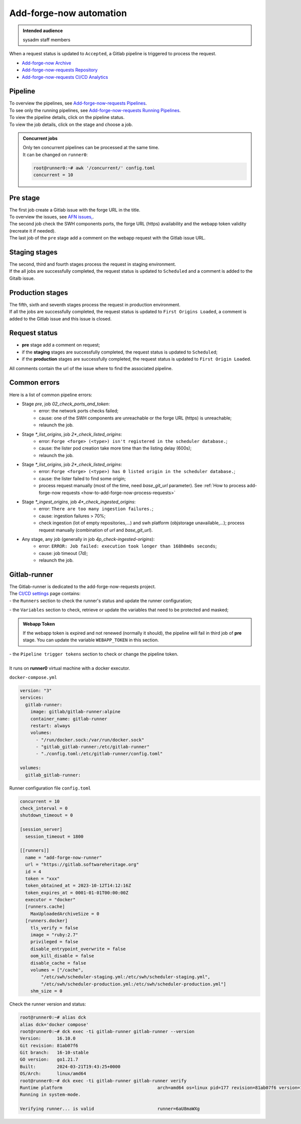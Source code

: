 .. _how-to-add-forge-now-pipeline:

Add-forge-now automation
========================

.. admonition:: Intended audience
   :class: important

   sysadm staff members

When a request status is updated to ``Accepted``, a Gitlab pipeline is triggered to process the request.

* `Add-forge-now Archive <https://archive.softwareheritage.org/admin/add-forge/requests/>`_
* `Add-forge-now-requests Repository <https://gitlab.softwareheritage.org/swh/infra/add-forge-now-requests>`_
* `Add-forge-now-requests CI/CD Analytics <https://gitlab.softwareheritage.org/swh/infra/add-forge-now-requests/-/pipelines/charts>`_

.. _add-forge-now-pipeline:

Pipeline
--------

| To overview the pipelines,
  see `Add-forge-now-requests Pipelines <https://gitlab.softwareheritage.org/swh/infra/add-forge-now-requests/-/pipelines>`_.
| To see only the running pipelines,
  see `Add-forge-now-requests Running Pipelines <https://gitlab.softwareheritage.org/swh/infra/add-forge-now-requests/-/pipelines?page=1&scope=all&status=running>`_.
| To view the pipeline details, click on the pipeline status.
| To view the job details, click on the stage and choose a job.

.. admonition:: Concurrent jobs
   :class: note

   | Only ten concurrent pipelines can be processed at the same time.
   | It can be changed on ``runner0``:

   .. code-block:: console

    root@runner0:~# awk '/concurrent/' config.toml
    concurrent = 10

|afnr_pipeline|

.. |afnr_pipeline| image:: ../images/add-forge-now/AFNR_pipeline.png

.. _add-forge-now-pre-stage:

Pre stage
---------

| The first job create a Gitlab issue with the forge URL in the title.
| To overview the issues,
  see `AFN issues, <https://gitlab.softwareheritage.org/swh/infra/add-forge-now-requests/-/issues>`_.
| The second job check the SWH components ports,
  the forge URL (https) availability and the webapp token validity (recreate it if needed).
| The last job of the ``pre`` stage add a comment on the webapp request with the Gitlab issue URL.

|afnr_pipeline_pre_stage|

.. |afnr_pipeline_pre_stage| image:: ../images/add-forge-now/AFNR_pipeline_pre_stage.png

.. _add-forge-now-staging-stages:

Staging stages
--------------

| The second, third and fourth stages process the request in staging environment.
| If the all jobs are successfully completed, the request status is updated to ``Scheduled`` and
  a comment is added to the Gitalb issue.

|afnr_pipeline_staging_stages|

.. |afnr_pipeline_staging_stages| image:: ../images/add-forge-now/AFNR_pipeline_staging_stages.png

.. _add-forge-now-production-stages:

Production stages
-----------------

| The fifth, sixth and seventh stages process the request in production environment.
| If all the jobs are successfully completed, the request status is updated to ``First Origins Loaded``,
  a comment is added to the Gitlab issue and this issue is closed.

|pipeline_production_stages|

.. |pipeline_production_stages| image:: ../images/add-forge-now/AFNR_pipeline_production_stages.png

.. _add-forge-now-request-status:

Request status
--------------

* **pre** stage add a comment on request;
* if the **staging** stages are successfully completed, the request status is updated to ``Scheduled``;
* if the **production** stages are successfully completed, the request status is updated to ``First Origin Loaded``.

|afnr_request_status|

.. |afnr_request_status| image:: ../images/add-forge-now/AFNR_request_status.png

All comments contain the url of the issue where to find the associated pipeline.

|afnr_request_comment|

.. |afnr_request_comment| image:: ../images/add-forge-now/AFNR_request_comment.png

.. _add-forge-now-common-pipeline-errors:

Common errors
-------------

|afnr_errors|

.. |afnr_errors| image:: ../images/add-forge-now/AFNR_errors.png

Here is a list of common pipeline errors:

- Stage `pre`, job `02_check_ports_and_token`:
    - error: the network ports checks failed;
    - cause: one of the SWH components are unreachable or the forge URL (https) is unreachable;
    - relaunch the job.
- Stage `*_list_origins`, job `2*_check_listed_origins`:
    - error: ``Forge <forge> (<type>) isn't registered in the scheduler database.``;
    - cause: the lister pod creation take more time than the listing delay (600s);
    - relaunch the job.
- Stage `*_list_origins`, job `2*_check_listed_origins`:
    - error: ``Forge <forge> (<type>) has 0 listed origin in the scheduler database.``;
    - cause: the lister failed to find some origin;
    - process request manually (most of the time, need `base_git_url` parameter).
      See :ref:`How to process add-forge-now requests <how-to-add-forge-now-process-requests>`
- Stage `*_ingest_origins`, job `4*_check_ingested_origins`:
    - error: ``There are too many ingestion failures.``;
    - cause: ingestion failures > 70%;
    - check ingestion (lot of empty repositories,...) and swh platform (objstorage unavailable,...);
      process request manually (combination of `url` and `base_git_url`).
- Any stage, any job (generally in job `4p_check-ingested-origins`):
    - error: ``ERROR: Job failed: execution took longer than 168h0m0s seconds``;
    - cause: job timeout (7d);
    - relaunch the job.

Gitlab-runner
-------------

| The Gitlab-runner is dedicated to the add-forge-now-requests project.
| The `CI/CD settings <https://gitlab.softwareheritage.org/swh/infra/add-forge-now-requests/-/settings/ci_cd>`_ page contains:
| - the ``Runners`` section to check the runner's status and update the runner configuration;

|afnr_gitlab-runner|

.. |afnr_gitlab-runner| image:: ../images/add-forge-now/AFNR_gitlab-runner.png
                        :scale: 50%

| - the ``Variables`` section to check, retrieve or update the variables that need to be protected and masked;

.. admonition:: Webapp Token
   :class: note

   If the webapp token is expired and not renewed (normally it should), the pipeline will fail in third job of **pre** stage.
   You can update the variable ``WEBAPP_TOKEN`` in this section.

| - the ``Pipeline trigger tokens`` section to check or change the pipeline token.
|
| It runs on **runner0** virtual machine with a docker executor.

``docker-compose.yml``

.. code:: yaml

   version: "3"
   services:
     gitlab-runner:
       image: gitlab/gitlab-runner:alpine
       container_name: gitlab-runner
       restart: always
       volumes:
         - "/run/docker.sock:/var/run/docker.sock"
         - "gitlab_gitlab-runner:/etc/gitlab-runner"
         - "./config.toml:/etc/gitlab-runner/config.toml"

   volumes:
     gitlab_gitlab-runner:

Runner configuration file ``config.toml``

.. code:: yaml

   concurrent = 10
   check_interval = 0
   shutdown_timeout = 0

   [session_server]
     session_timeout = 1800

   [[runners]]
     name = "add-forge-now-runner"
     url = "https://gitlab.softwareheritage.org"
     id = 4
     token = "xxx"
     token_obtained_at = 2023-10-12T14:12:16Z
     token_expires_at = 0001-01-01T00:00:00Z
     executor = "docker"
     [runners.cache]
       MaxUploadedArchiveSize = 0
     [runners.docker]
       tls_verify = false
       image = "ruby:2.7"
       privileged = false
       disable_entrypoint_overwrite = false
       oom_kill_disable = false
       disable_cache = false
       volumes = ["/cache",
           "/etc/swh/scheduler-staging.yml:/etc/swh/scheduler-staging.yml",
           "/etc/swh/scheduler-production.yml:/etc/swh/scheduler-production.yml"]
       shm_size = 0

Check the runner version and status:

.. code:: bash

   root@runner0:~# alias dck
   alias dck='docker compose'
   root@runner0:~# dck exec -ti gitlab-runner gitlab-runner --version
   Version:      16.10.0
   Git revision: 81ab07f6
   Git branch:   16-10-stable
   GO version:   go1.21.7
   Built:        2024-03-21T19:43:25+0000
   OS/Arch:      linux/amd64
   root@runner0:~# dck exec -ti gitlab-runner gitlab-runner verify
   Runtime platform                                    arch=amd64 os=linux pid=177 revision=81ab07f6 version=16.10.0
   Running in system-mode.

   Verifying runner... is valid                        runner=6aU8maWXg
